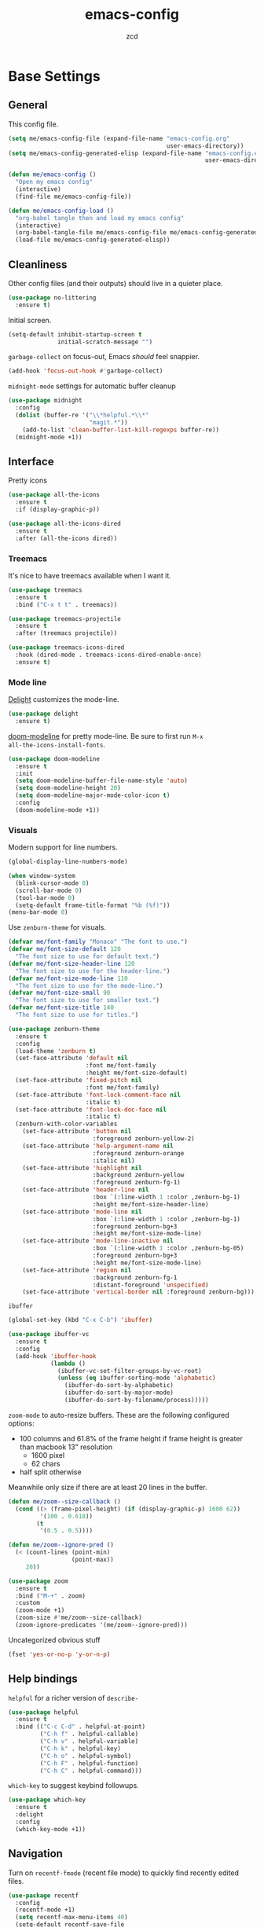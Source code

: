#+TITLE: emacs-config
#+AUTHOR: zcd
#+PROPERTY: header-args :results silent

* Base Settings

** General

This config file.

#+begin_src emacs-lisp
  (setq me/emacs-config-file (expand-file-name "emacs-config.org"
                                               user-emacs-directory))
  (setq me/emacs-config-generated-elisp (expand-file-name "emacs-config.el"
                                                          user-emacs-directory))
  
  (defun me/emacs-config ()
    "Open my emacs config"
    (interactive)
    (find-file me/emacs-config-file))
  
  (defun me/emacs-config-load ()
    "org-babel tangle then and load my emacs config"
    (interactive)
    (org-babel-tangle-file me/emacs-config-file me/emacs-config-generated-elisp)
    (load-file me/emacs-config-generated-elisp))
#+end_src

** Cleanliness

Other config files (and their outputs) should live in a quieter place.

#+begin_src emacs-lisp
  (use-package no-littering
    :ensure t)
#+end_src

Initial screen.

#+begin_src emacs-lisp
  (setq-default inhibit-startup-screen t
                initial-scratch-message "")
#+end_src

=garbage-collect= on focus-out, Emacs /should/ feel snappier.

#+begin_src emacs-lisp
  (add-hook 'focus-out-hook #'garbage-collect)
#+end_src

=midnight-mode= settings for automatic buffer cleanup

#+begin_src emacs-lisp
  (use-package midnight
    :config
    (dolist (buffer-re '("\\*helpful.*\\*"
                         "magit.*"))
      (add-to-list 'clean-buffer-list-kill-regexps buffer-re))
    (midnight-mode +1))
#+end_src

** Interface

Pretty icons

#+begin_src emacs-lisp
  (use-package all-the-icons
    :ensure t
    :if (display-graphic-p))
  
  (use-package all-the-icons-dired
    :ensure t
    :after (all-the-icons dired))
#+end_src

*** Treemacs

It's nice to have treemacs available when I want it.

#+begin_src emacs-lisp
  (use-package treemacs
    :ensure t
    :bind ("C-x t t" . treemacs))
  
  (use-package treemacs-projectile
    :ensure t
    :after (treemacs projectile))
  
  (use-package treemacs-icons-dired
    :hook (dired-mode . treemacs-icons-dired-enable-once)
    :ensure t)
#+end_src

*** Mode line

[[https://www.emacswiki.org/emacs/DelightedModes][Delight]] customizes the mode-line.

#+begin_src emacs-lisp
  (use-package delight
    :ensure t)
#+end_src

[[https://github.com/seagle0128/doom-modeline][doom-modeline]] for pretty mode-line. Be sure to first run =M-x
all-the-icons-install-fonts=.

#+begin_src emacs-lisp
  (use-package doom-modeline
    :ensure t
    :init
    (setq doom-modeline-buffer-file-name-style 'auto)
    (setq doom-modeline-height 20)
    (setq doom-modeline-major-mode-color-icon t)
    :config
    (doom-modeline-mode +1))
#+end_src

*** Visuals

Modern support for line numbers.

#+begin_src emacs-lisp
  (global-display-line-numbers-mode)
#+end_src
   
#+begin_src emacs-lisp
  (when window-system
    (blink-cursor-mode 0)
    (scroll-bar-mode 0)
    (tool-bar-mode 0)
    (setq-default frame-title-format "%b (%f)"))
  (menu-bar-mode 0)
#+end_src

Use =zenburn-theme= for visuals.

#+begin_src emacs-lisp
  (defvar me/font-family "Monaco" "The font to use.")
  (defvar me/font-size-default 120
    "The font size to use for default text.")
  (defvar me/font-size-header-line 120
    "The font size to use for the header-line.")
  (defvar me/font-size-mode-line 110
    "The font size to use for the mode-line.")
  (defvar me/font-size-small 90
    "The font size to use for smaller text.")
  (defvar me/font-size-title 140
    "The font size to use for titles.")
  
  (use-package zenburn-theme
    :ensure t
    :config
    (load-theme 'zenburn t)
    (set-face-attribute 'default nil
                        :font me/font-family
                        :height me/font-size-default)
    (set-face-attribute 'fixed-pitch nil
                        :font me/font-family)
    (set-face-attribute 'font-lock-comment-face nil
                        :italic t)
    (set-face-attribute 'font-lock-doc-face nil
                        :italic t)
    (zenburn-with-color-variables
      (set-face-attribute 'button nil
                          :foreground zenburn-yellow-2)
      (set-face-attribute 'help-argument-name nil
                          :foreground zenburn-orange
                          :italic nil)
      (set-face-attribute 'highlight nil
                          :background zenburn-yellow
                          :foreground zenburn-fg-1)
      (set-face-attribute 'header-line nil
                          :box `(:line-width 1 :color ,zenburn-bg-1)
                          :height me/font-size-header-line)
      (set-face-attribute 'mode-line nil
                          :box `(:line-width 1 :color ,zenburn-bg-1)
                          :foreground zenburn-bg+3
                          :height me/font-size-mode-line)
      (set-face-attribute 'mode-line-inactive nil
                          :box `(:line-width 1 :color ,zenburn-bg-05)
                          :foreground zenburn-bg+3
                          :height me/font-size-mode-line)
      (set-face-attribute 'region nil
                          :background zenburn-fg-1
                          :distant-foreground 'unspecified)
      (set-face-attribute 'vertical-border nil :foreground zenburn-bg)))
#+end_src

=ibuffer=

#+begin_src emacs-lisp
  (global-set-key (kbd "C-x C-b") 'ibuffer)
  
  (use-package ibuffer-vc
    :ensure t
    :config
    (add-hook 'ibuffer-hook
              (lambda ()
                (ibuffer-vc-set-filter-groups-by-vc-root)
                (unless (eq ibuffer-sorting-mode 'alphabetic)
                  (ibuffer-do-sort-by-alphabetic)
                  (ibuffer-do-sort-by-major-mode)
                  (ibuffer-do-sort-by-filename/process)))))
#+end_src

=zoom-mode= to auto-resize buffers. These are the following configured
options:

+ 100 columns and 61.8% of the frame height if frame height is greater
  than macbook 13" resolution
  + 1600 pixel
  + 62 chars
+ half split otherwise

Meanwhile only size if there are at least 20 lines in the buffer.

#+begin_src emacs-lisp
  (defun me/zoom--size-callback ()
    (cond ((> (frame-pixel-height) (if (display-graphic-p) 1600 62))
           '(100 . 0.618))
          (t
           '(0.5 . 0.5))))
  
  (defun me/zoom--ignore-pred ()
    (< (count-lines (point-min)
                    (point-max))
       20))
  
  (use-package zoom
    :ensure t
    :bind ("M-+" . zoom)
    :custom
    (zoom-mode +1)
    (zoom-size #'me/zoom--size-callback)
    (zoom-ignore-predicates '(me/zoom--ignore-pred)))
#+end_src

Uncategorized obvious stuff

#+begin_src emacs-lisp
  (fset 'yes-or-no-p 'y-or-n-p)
#+end_src

** Help bindings

=helpful= for a richer version of =describe-=

#+begin_src emacs-lisp
  (use-package helpful
    :ensure t
    :bind (("C-c C-d" . helpful-at-point)
           ("C-h f" . helpful-callable)
           ("C-h v" . helpful-variable)
           ("C-h k" . helpful-key)
           ("C-h o" . helpful-symbol)
           ("C-h F" . helpful-function)
           ("C-h C" . helpful-command)))
#+end_src
   
=which-key= to suggest keybind followups.

#+begin_src emacs-lisp
  (use-package which-key
    :ensure t
    :delight
    :config
    (which-key-mode +1))
#+end_src

** Navigation

Turn on =recentf-fmode= (recent file mode) to quickly find recently
edited files.

#+begin_src emacs-lisp
  (use-package recentf
    :config
    (recentf-mode +1)
    (setq recentf-max-menu-items 40)
    (setq-default recentf-save-file
                  (expand-file-name ".recentf")))
  
  (add-to-list 'recentf-exclude no-littering-var-directory)
  (add-to-list 'recentf-exclude no-littering-etc-directory)
#+end_src

[[https://www.emacswiki.org/emacs/Projectile][Projectile]] for guessing project boundaries. =git= repos are
auto-recognized, but this can be manually enabled via touching a
=.projectile= file.

For the mode-line, just show the project name.

#+begin_src emacs-lisp
  (use-package projectile
    :ensure t
    :delight '(:eval (concat " " (projectile-project-name)))
    :bind-keymap ("C-c p" . projectile-command-map)
    :config
    (projectile-global-mode +1))
#+end_src

[[https://github.com/abo-abo/ace-window][ace-window]] for window navigation, paired with [[https://www.emacswiki.org/emacs/buffer-move.el][buffer-move]].

#+begin_src emacs-lisp
  (use-package ace-window
    :ensure t
    :bind (("M-o" . ace-window)))
  
  (use-package buffer-move
    :ensure t)
#+end_src

Tone down on the vertical scroll.

#+begin_src emacs-lisp
  (setq-default auto-window-vscroll nil)
#+end_src

** Completion frameworks

[[https://github.com/abo-abo/swiper][Ivy]] along with swiper for search and counsel for augmented
functionality.

#+begin_src emacs-lisp
  (use-package ivy
    :ensure t
    :delight
    :bind (("C-c r" . 'ivy-resume)
           ("C-x B" . 'ivy-switch-buffer-other-window))
    :custom
    (ivy-count-format "(%d/%d) ")
    (ivy-use-virtual-buffers t)
    :config
    (ivy-mode +1))
  
  (use-package counsel
    :ensure t
    :after ivy
    :bind (("M-x" . counsel-M-x)))
  
  (use-package swiper
    :ensure t
    :after ivy
    :bind (("C-s" . swiper)))
#+end_src

=ivy-prescient= for smarter history-based suggestions

#+begin_src emacs-lisp
  (use-package ivy-prescient
    :ensure t
    :after ivy
    :config
    (ivy-prescient-mode +1))
#+end_src

#+begin_src emacs-lisp
  (use-package deft
    :ensure t
    :bind ("C-c o f" . deft)
    :custom
    (deft-directory me/org-home-dir)
    (deft-extensions '("org"))
    (deft-recursive t))
#+end_src

** Editing

Highlight matching parens and current line.

#+begin_src emacs-lisp
  (show-paren-mode +1)
  (global-hl-line-mode +1)
#+end_src

Kill ring/clipboard settings.

#+begin_src emacs-lisp
  (setq-default select-enable-clipboard t
                select-enable-primary t
                save-interprogram-paste-before-kill t
                mouse-yank-at-point t)
  
  (use-package browse-kill-ring
    :ensure t
    :bind ("C-c y" . browse-kill-ring))
#+end_src

Indentation stuff (No tabs).

#+begin_src emacs-lisp
  (defun me/die-tabs ()
    "Replace all tabs with 2 spaces in current buffer"
    (interactive)
    (set-variable 'tab-width 2)
    (mark-whole-buffer)
    (untabify (region-beginning) (region-end))
    (keyboard-quit))
  (setq-default indent-tabs-mode nil)
  (setq electric-indent-mode nil)
#+end_src

Commenting lines out.

#+begin_src emacs-lisp
  (defun me/toggle-comment-on-line ()
    "comment or uncomment current line"
    (interactive)
    (comment-or-uncomment-region (line-beginning-position) (line-end-position)))
  (global-set-key (kbd "C-;") 'toggle-comment-on-line)
#+end_src

Jump back in a file where last located.

#+begin_src emacs-lisp
  (require 'saveplace)
  (setq-default save-place t)
  (setq save-place-file (expand-file-name "places"
                                          user-emacs-directory))
#+end_src

Backups, lockfiles, and autosave.

#+begin_src emacs-lisp
  (setq backup-directory-alist
        `(("." . ,(expand-file-name "backups/"
                                    user-emacs-directory))))
  (setq auto-save-default nil)
  (setq create-lockfiles nil)
#+end_src

[[https://www.emacswiki.org/emacs/HippieExpand][hippie-expand]], tailored to lisp.

#+begin_src emacs-lisp
  (use-package hippie-expand
    :ensure f
    :bind (("M-/" . hippie-expand))
    :config
    (setq hippie-expand-try-functions-list
          '(try-expand-dabbrev
            try-expand-dabbrev-all-buffers
            try-expand-dabbrev-from-kill
            try-complete-lisp-symbol-partially
            try-complete-lisp-symbol)))
#+end_src

Uncategorized obvious stuff.

#+begin_src emacs-lisp
  (set-default-coding-systems 'utf-8)
#+end_src

Define helper to refresh all open file buffers from disk (stolen from
[[https://emacs.stackexchange.com/questions/24459/revert-all-open-buffers-and-ignore-errors][StackExchange]]).

#+begin_src emacs-lisp
  (defun me/revert-all-fbuffers ()
    "Refresh all open file buffers without confirmation.
  Buffers in modified (not yet saved) state in emacs will not be reverted. They
  will be reverted though if they were modified outside emacs.
  Buffers visiting files which do not exist any more or are no longer readable
  will be killed."
    (interactive)
    (dolist (buf (buffer-list))
      (let ((filename (buffer-file-name buf)))
        ;; Revert only buffers containing files, which are not modified;
        ;; do not try to revert non-file buffers like *Messages*.
        (when (and filename
                 (not (buffer-modified-p buf)))
          (if (file-readable-p filename)
              ;; If the file exists and is readable, revert the buffer.
              (with-current-buffer buf
                (revert-buffer :ignore-auto :noconfirm :preserve-modes))
            ;; Otherwise, kill the buffer.
            (let (kill-buffer-query-functions) ; No query done when killing buffer
              (kill-buffer buf)
              (message "Killed non-existing/unreadable file buffer: %s" filename))))))
    (message "Finished reverting buffers containing unmodified files."))
#+end_src

* =org-mode= settings

#+begin_src emacs-lisp
  (defvar me/org-home-dir "~/org")
#+end_src

+ Default notes destination.
+ =org-capture= in any emacs buffer with =C-c o c=
+ jump to default capture destination with =C-c o o=

#+begin_src emacs-lisp
  (use-package org
    :ensure t
    :bind (("C-c o l" . org-store-link)
           ("C-c o a" . org-agenda)
           ("C-c o c" . org-capture)
           ("C-c o b" . org-switchb)
           ("C-c o o" . (lambda ()
                          (interactive)
                          (find-file org-default-notes-file))))
    :custom
    (org-default-notes-file (file-truename (expand-file-name "inbox.org"
                                                                  me/org-home-dir)))
    (org-agenda-files (list org-default-notes-file))
    (org-agenda-todo-ignore-scheduled 'future)
    (org-refile-targets '((org-agenda-files :maxlevel . 3))))
#+end_src

#+begin_src emacs-lisp
  (use-package org-contrib
    :ensure t)
#+end_src

Hide /italics/, *bolds*, and =code= markers.

#+begin_src emacs-lisp
  (setq-default org-hide-emphasis-markers t)
#+end_src

Exporting as HTML.

#+begin_src emacs-lisp
  (use-package htmlize
    :ensure t)
#+end_src

View $\LaTeX$.

#+begin_src emacs-lisp
  (use-package pdf-tools
    :ensure t)
#+end_src

Some =org=-related utilities.

#+begin_src emacs-lisp
  (defun me/org-babel-load-missing-lang (language)
    "Add the given language symbol only if it hasn't been included."
    (unless (assq language
                  org-babel-load-languages)
      (org-babel-do-load-languages
       'org-babel-load-languages
       (cons (cons language t)
             org-babel-load-languages))))
  
  (me/org-babel-load-missing-lang 'shell)
#+end_src

With =org-mode= v9.2, template expansion is now done via
=org-insert-structure-template=.

#+begin_src emacs-lisp
  (org-defkey org-mode-map
              (kbd "C-c C-,") 'org-insert-structure-template)
#+end_src

** Capture templates

#+begin_src emacs-lisp
  (setq org-capture-templates
        `(("t" "Todo" entry (file+headline
                             org-default-notes-file "Tasks")
           "* TODO %?\n  %i\n  %a")
          ("r" "Reading" entry (file+headline
                                org-default-notes-file "Article bank")
           "* TODO Article: %?\n  %U")
          ("j" "Journal" entry (file+datetree
                                ,(file-truename (expand-file-name "journal.org"
                                                                  me/org-home-dir)))
           "* %?\nEntered on %U\n  %i\n  %a")))
#+end_src

** =org-roam= experimentation

#+begin_src emacs-lisp
  (use-package org-roam
    :ensure t
    :init
    (setq org-roam-v2-ack t)
    :custom
    (org-roam-directory (file-truename (expand-file-name "roam"
                                                         me/org-home-dir)))
    :bind (("C-c n l" . org-roam-buffer-toggle)
           ("C-c n f" . org-roam-node-find)
           ("C-c n g" . org-roam-graph)
           ("C-c n i" . org-roam-node-insert)
           ("C-c n c" . org-roam-capture)
           ("C-c n t" . org-roam-tag-add)
           ("C-c n T" . org-roam-tag-remove))
    :bind-keymap
    ("C-c n d" . org-roam-dailies-map)
    :config
    (org-roam-db-autosync-mode))
#+end_src

* Languages

** Lisp(s)

*** Clojure

 + Java interop necessitates =subword-mode= for CamelCase navigation
 + =pretty-mode= for lambdas and threading

 #+begin_src emacs-lisp
   (use-package clojure-mode-extra-font-locking
     :ensure t)
   (use-package clojure-mode
     :ensure t
     :delight "Clj"
     :hook ((clojure-mode . paredit-mode)
            (clojure-mode . rainbow-delimiters-mode)
            (clojure-mode . pretty-mode)
            (clojure-mode . subword-mode)))
 #+end_src

 Try to make =cider= look and feel like a regular clojure buffer.

 #+begin_src emacs-lisp
   (use-package cider
     :ensure t
     :hook ((cider-repl-mode . eldoc-mode)
            (cider-repl-mode . paredit-mode)
            (cider-repl-mode . pretty-mode)
            (cider-repl-mode . rainbow-delimiters-mode))
     :config
     (setq-default cider-repl-pop-to-buffer-on-connect t
           cider-show-error-buffer t
           cider-auto-select-error-buffer t
           cider-repl-history-file (expand-file-name "cider-history"
                                                     user-emacs-directory)
           cider-repl-wrap-history t))
 #+end_src

**** =org-mode= based literate programming.

 #+begin_src emacs-lisp
   (me/org-babel-load-missing-lang 'clojure)
   (require 'ob-clojure)
   (setq org-babel-clojure-backend 'cider)
 #+end_src

 Easy-template for literate clojure notebooks.

 #+begin_src emacs-lisp
   (add-to-list 'org-structure-template-alist
                '("clj" . "src clojure :results silent :tangle generated/tangled.clj"))
 #+end_src
*** Common Lisp (SBCL)

 #+begin_src emacs-lisp
   (use-package slime
     :ensure t
     :config
     (setq inferior-lisp-program "sbcl"))
 #+end_src

*** Lisp-wide settings

Paredit is some good stuff. [[http://danmidwood.com/content/2014/11/21/animated-paredit.html][Animated cheat sheet]].

#+begin_src emacs-lisp
  (defvar me/lisp-mode-hooks
    '(emacs-lisp-mode-hook
      eval-expression-minibuffer-setup-hook
      ielm-mode-hook
      lisp-mode-hook
      lisp-interaction-mode-hook
      scheme-mode-hook
      slime-editing-mode-hook))
  
  (use-package paredit
    :ensure t
    :delight
    :config
    (dolist (mode-hook me/lisp-mode-hooks)
      (add-hook mode-hook 'paredit-mode)))
  
  (use-package rainbow-delimiters
    :ensure t
    :delight
    :config
    (dolist (mode-hook me/lisp-mode-hooks)
      (add-hook mode-hook 'rainbow-delimiters-mode)))
#+end_src

[[https://www.emacswiki.org/emacs/ElDoc][eldoc-mode]] shows documentation in minibuffer on the fly.

#+begin_src emacs-lisp
  (dolist (mode-hook me/lisp-mode-hooks)
    (add-hook mode-hook 'turn-on-eldoc-mode))
#+end_src
 
** Racket

#+begin_src emacs-lisp
  (use-package racket-mode
    :ensure t
    :delight "Rack"
    :hook ((racket-mode . paredit-mode)
           (racket-mode . rainbow-delimiters-mode)
           (racket-repl-mode . paredit-mode)
           (racket-repl-mode . rainbow-delimiters-mode)))
#+end_src

** Haskell

#+begin_src emacs-lisp
  (use-package haskell-mode
    :ensure t
    :bind (:map haskell-mode-map
                ("C-c C-l" . haskell-process-load-or-reload)
                ("C-`" . haskell-interactive-bring)
                ("C-c C-t" . haskell-process-do-type)
                ("C-c C-i" . haskell-process-do-info)))
  
  (use-package hindent
    :ensure t
    :hook haskell-mode)
#+end_src

** C-family general settings

#+begin_src emacs-lisp
  (use-package clang-format
    :ensure t
    :bind (:map c++-mode-map
           ("C-c TAB" . clang-format-buffer)
           :map c-mode-map
           ("C-c TAB" . clang-format-buffer))
    :config
    (setq clang-format-style "Google"))
#+end_src

** Rust

#+begin_src emacs-lisp
  (use-package cargo
    :ensure t)
  (use-package rust-mode
    :ensure t
    :commands rust-format-buffer
    :bind (:map rust-mode-map
                ("C-c <tab>" . rust-format-buffer))
    :hook ((rust-mode . cargo-minor-mode)))
#+end_src

** Golang

#+begin_src emacs-lisp
  (use-package go-mode
    :ensure t
    :commands gofmt
    :bind (:map go-mode-map
                ("C-c <tab>" . gofmt))
    :config
    (add-hook 'before-save-hook 'gofmt-before-save t))
#+end_src

* Version Control

#+begin_src emacs-lisp
  (use-package magit
    :ensure t
    :delight
    (magit-diff-mode "Magit Diff")
    (magit-log-mode "Magit Log")
    (magit-popup-mode "Magit Popup")
    (magit-status-mode "Magit Status"))
#+end_src

* Final Overrides

** Load =.custom.el=

Tell Emacs to add extra code in another file that would be then
loaded, if existing.

#+begin_src emacs-lisp
  (setq-default custom-file (expand-file-name ".custom.el"
                                              user-emacs-directory))
  (when (file-exists-p custom-file)
    (load custom-file))
#+end_src

* Afterword

Much of the skeleton settings were lifted from
[[https://github.com/angrybacon/dotemacs]].

In general, see [[https://orgmode.org/worg/org-contrib/babel/intro.html][intro to org/babel]].
